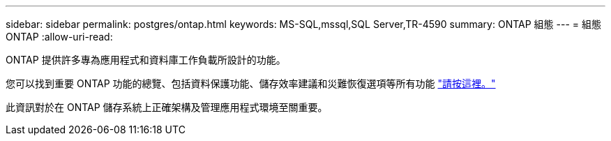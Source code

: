 ---
sidebar: sidebar 
permalink: postgres/ontap.html 
keywords: MS-SQL,mssql,SQL Server,TR-4590 
summary: ONTAP 組態 
---
= 組態ONTAP
:allow-uri-read: 


[role="lead"]
ONTAP 提供許多專為應用程式和資料庫工作負載所設計的功能。

您可以找到重要 ONTAP 功能的總覽、包括資料保護功能、儲存效率建議和災難恢復選項等所有功能 link:../common/overview.html["請按這裡。"]

此資訊對於在 ONTAP 儲存系統上正確架構及管理應用程式環境至關重要。
